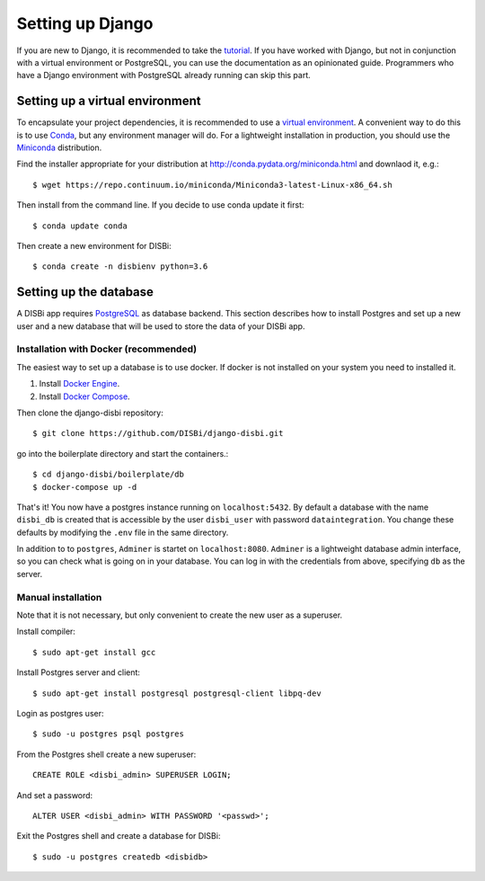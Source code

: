 =================
Setting up Django
=================

If you are new to Django, it is recommended to take the
`tutorial <https://docs.djangoproject.com/en/1.10/intro/>`_. If you have worked
with Django, but not in conjunction with a virtual environment or PostgreSQL,
you can use the documentation as an opinionated guide. Programmers who have a Django
environment with PostgreSQL already running can skip this part.


Setting up a virtual environment
================================

To encapsulate your project dependencies, it is recommended to use a 
`virtual environment <https://docs.python.org/3/glossary.html#term-virtual-environment>`_.
A convenient way to do this is to use `Conda <http://conda.pydata.org/docs/>`_, but any environment
manager will do. For a lightweight installation in production, you should use the `Miniconda <http://conda.pydata.org/miniconda.html>`_
distribution.
 
Find the installer appropriate for your distribution at http://conda.pydata.org/miniconda.html
and downlaod it, e.g.::

    $ wget https://repo.continuum.io/miniconda/Miniconda3-latest-Linux-x86_64.sh 

Then install from the command line.
If you decide to use conda update it first::

    $ conda update conda

Then create a new environment for DISBi::

    $ conda create -n disbienv python=3.6






Setting up the database
=======================

A DISBi app requires `PostgreSQL <https://www.postgresql.org/>`_ as 
database backend. This section describes how to install Postgres and 
set up a new user and a new database that will be used to store the data
of your DISBi app. 

Installation with Docker (recommended)
--------------------------------------

The easiest way to set up a database is to use docker. If docker is not 
installed on your system you need to installed it.

1. Install `Docker Engine <https://docs.docker.com/install/>`_.
2. Install `Docker Compose <https://docs.docker.com/compose/install/>`_.

Then clone the django-disbi repository::

    $ git clone https://github.com/DISBi/django-disbi.git

go into the boilerplate directory and start the containers.::

    $ cd django-disbi/boilerplate/db
    $ docker-compose up -d

That's it! You now have a postgres instance running on ``localhost:5432``. 
By default a database with the name ``disbi_db`` is created that is accessible
by the user ``disbi_user`` with password ``dataintegration``. You change these
defaults by modifying the ``.env`` file in the same directory.

In addition to to ``postgres``, ``Adminer`` is startet on ``localhost:8080``. 
``Adminer`` is a lightweight database admin interface, so you can check what
is going on in your database. You can log in with the credentials from above,
specifying ``db`` as the server. 


Manual installation
-------------------

Note that it is not necessary, but only convenient to
create the new user as a superuser.

Install compiler::

    $ sudo apt-get install gcc

Install Postgres server and client::

    $ sudo apt-get install postgresql postgresql-client libpq-dev

Login as postgres user::

    $ sudo -u postgres psql postgres

From the Postgres shell create a new superuser::

    CREATE ROLE <disbi_admin> SUPERUSER LOGIN;

And set a password::

    ALTER USER <disbi_admin> WITH PASSWORD '<passwd>';

Exit the Postgres shell and create a database for DISBi::

    $ sudo -u postgres createdb <disbidb>
